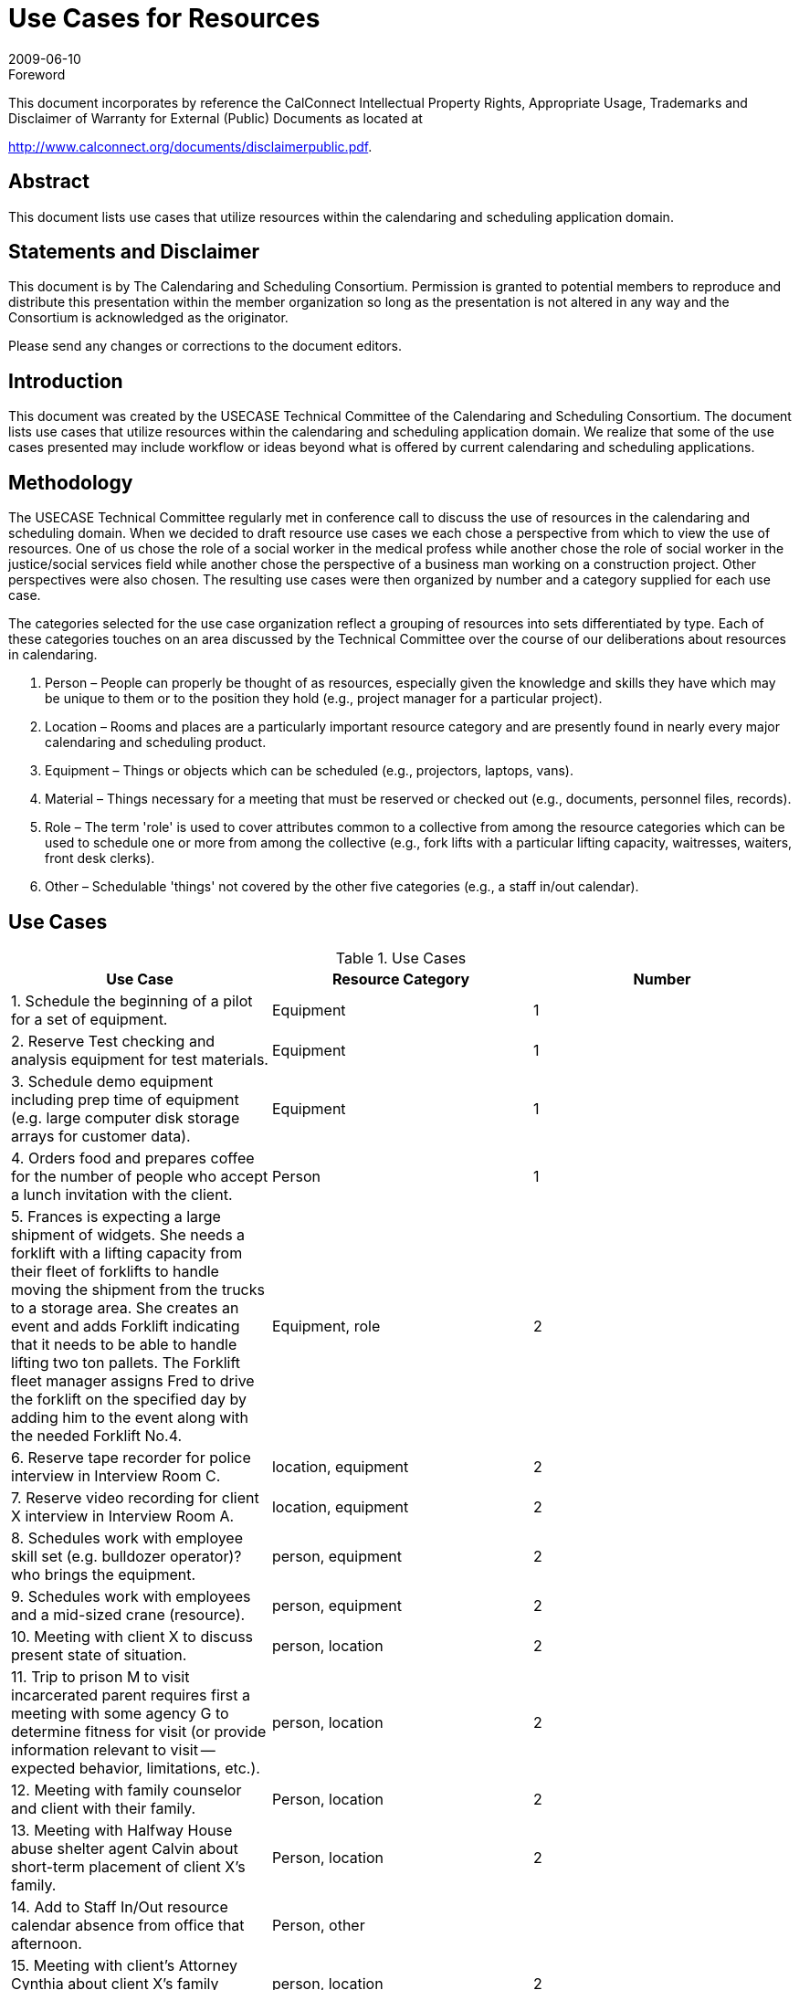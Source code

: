 = Use Cases for Resources
:docnumber: 0906
:copyright-year: 2009
:language: en
:doctype: administrative
:edition: 1
:status: published
:revdate: 2009-06-10
:published-date: 2009-06-10
:technical-committee: USECASE
:mn-document-class: cc
:mn-output-extensions: xml,html,pdf,rxl
:local-cache-only:
:fullname: Andrew Laurence
:role: editor
:email: alaurence@ucirvine.edu
:fullname_2: Mimi Mugler
:role_2: editor
:email_2: mmugler@berkeley.edu
:fullname_3: Guy Stalnaker
:role_3: editor
:email_3: jstalnak@wisc.edu
:fullname_4: Ciny Joy
:role_4: editor
:email_4: ciny.joy@sun.com

.Foreword

This document incorporates by reference the CalConnect Intellectual Property Rights,
Appropriate Usage, Trademarks and Disclaimer of Warranty for External (Public)
Documents as located at

http://www.calconnect.org/documents/disclaimerpublic.pdf.

[abstract]
== Abstract

This document lists use cases that utilize resources within the calendaring and scheduling application domain.

[.preface]
== Statements and Disclaimer

This document is by The Calendaring and Scheduling Consortium. Permission is granted to potential members to
reproduce and distribute this presentation within the member organization so long as the presentation is not
altered in any way and the Consortium is acknowledged as the originator.

Please send any changes or corrections to the document editors.

== Introduction

This document was created by the USECASE Technical Committee of the Calendaring and Scheduling
Consortium. The document lists use cases that utilize resources within the calendaring and scheduling
application domain. We realize that some of the use cases presented may include workflow or ideas beyond
what is offered by current calendaring and scheduling applications.

== Methodology

The USECASE Technical Committee regularly met in conference call to discuss the use of resources in the
calendaring and scheduling domain. When we decided to draft resource use cases we each chose a perspective
from which to view the use of resources. One of us chose the role of a social worker in the medical profess
while another chose the role of social worker in the justice/social services field while another chose the
perspective of a business man working on a construction project. Other perspectives were also chosen. The
resulting use cases were then organized by number and a category supplied for each use case.

The categories selected for the use case organization reflect a grouping of resources into sets differentiated by
type. Each of these categories touches on an area discussed by the Technical Committee over the course of our
deliberations about resources in calendaring.

. Person – People can properly be thought of as resources, especially given the knowledge and skills they
have which may be unique to them or to the position they hold (e.g., project manager for a particular
project).
. Location – Rooms and places are a particularly important resource category and are presently found in
nearly every major calendaring and scheduling product.
. Equipment – Things or objects which can be scheduled (e.g., projectors, laptops, vans).
. Material – Things necessary for a meeting that must be reserved or checked out (e.g., documents,
personnel files, records).
. Role – The term 'role' is used to cover attributes common to a collective from among the resource
categories which can be used to schedule one or more from among the collective (e.g., fork lifts with a
particular lifting capacity, waitresses, waiters, front desk clerks).
. Other – Schedulable 'things' not covered by the other five categories (e.g., a staff in/out calendar).

== Use Cases

[cols=3,options=header]
.Use Cases
|===
| Use Case | Resource Category | Number

| 1. Schedule the beginning of a pilot for a set of equipment. | Equipment | 1
| 2. Reserve Test checking and analysis equipment for test materials. | Equipment | 1
| 3. Schedule demo equipment including prep time of equipment (e.g. large computer disk storage arrays for customer data). | Equipment | 1
| 4. Orders food and prepares coffee for the number of people who accept a lunch invitation with the client. | Person | 1
| 5. Frances is expecting a large shipment of widgets. She needs a forklift with a lifting capacity from their fleet of forklifts to handle moving the shipment from the trucks to a storage area. She creates an event and adds Forklift indicating that it needs to be able to handle lifting two ton pallets. The Forklift fleet manager assigns Fred to drive the forklift on the specified day by adding him to the event along with the needed Forklift No.4. | Equipment, role | 2
| 6. Reserve tape recorder for police interview in Interview Room C. | location, equipment | 2
| 7. Reserve video recording for client X interview in Interview Room A. | location, equipment | 2
| 8. Schedules work with employee skill set (e.g. bulldozer operator)? who brings the equipment. | person, equipment | 2
| 9. Schedules work with employees and a mid-sized crane (resource). | person, equipment | 2
| 10. Meeting with client X to discuss present state of situation. | person, location | 2
| 11. Trip to prison M to visit incarcerated parent requires first a meeting with some agency G to determine fitness for visit (or provide information relevant to visit -- expected behavior, limitations, etc.). | person, location | 2
| 12. Meeting with family counselor and client with their family. | Person, location | 2
| 13. Meeting with Halfway House abuse shelter agent Calvin about short-term placement of client X's family. | Person, location | 2
| 14. Add to Staff In/Out resource calendar absence from office that afternoon. | Person, other |
| 15. Meeting with client's Attorney Cynthia about client X's family situation. | person, location | 2
| 16. Setting up meeting/responding to meeting (off blackberry or in office) -- sales follow up -- lunch meeting. | person, location | 2
| 17. Mtg with supervisor about Person X in Room A | person, location | 2
| 18. Schedules meeting with colleagues. | person, location | 2
| 19. Has name of person to schedule for meeting - needs telephone number > email address [e.g., Jim supplies pipes, but all you have is a telephone number -- how can one schedule a meeting with him?). | person, location | 2
| 20. Receives invitation to meet client at another site (travel required before and after event). | person, location | 2
| 21. Needs to schedule four drainage experts for a return field inspection, but two of them do not use calendar systems. | person, location | 2
| 22. Five colleagues are invited to a half-day meeting at a satellite location. They are not familiar with the satellite office, and the invitation's location text is only parsable in local (satellite) parlance. In addition, they may either take private cars (and be reimbursed for mileage) or a company van. They must select a mode of transportation and secure usable directions. | person, location | 2
| 23. Schedules meeting with sub-contractors. | person, location | 2
| 24. Schedules meeting with client and engineer in main conference room at the office (location). | person, location | 2
| 25. Meeting with District Attorney Dennis about potential charges against client X's parent regarding client X's situation. | person, location | 2
| 26. Meeting with Halfway House abuse shelter agent Danielle about finding apartment for client X's family. | person, location | 2
| 27. Meet with Kaiser (HMO - pays for treatment) representative and patient at Kaiser facility. (Kaiser has an online appointment system for clients). | person, location | 2
| 28. Receives verbal invitation to meet seismic expert at specific location on-site. | person, location | 2
| 29. Meeting with psychiatrist Ann to discuss client X testing results and request Ann conduct her own evaluations. | person, location | 2
| 30. Schedules meeting with colleague, company car and noise measuring equipment (field equipment). | person, equipment | 3
| 31. Reserve Testing Room D and Testing Equipment 001 for client X testing -- add Andrew to proxy test. | person, location, equipment | 3
| 32. Jack creates meeting with John and Jan in Room 3209. Jack needs a teleconferencing system, to allow his offsite colleague to participate. There are three resources added to the meeting: the room, the teleconferencing system, and the room setup monitor. | person, location, equipment | 3
| 33. Paul works in User Services and reserves Van No. 2 for use. He creates the meeting, inviting Pamela in the Department of Finance (who is their local IT staff) and Priscilla (who is the Dept. Finance office manager so she can alert the individuals who will have their day disrupted by the installation), and the resource "FleetPrep???" so the vehicle can be prepped for use. There are two resources added to the meeting: the Fleet vehicle, Van No. 2 and fleetPrep???. | person, location, equipment | 3
| 34. Amy creates meeting with Andy and Ann (local), and Alan (remote) in Room 3213. She needs a teleconferencing system, and video projection system, and a laptop equipped with remote conferencing software to allow Alan (who is their off-site colleague) to make a presentation. There are four resources added to the meeting: the room, the teleconferencing system, the video projection system, and the room setup monitor. | person, location, equipment | 3
| 35. Medical social worker sets up intake interview with prospective patient and his/her family. Appointment time and meeting room sent out with invitation. Resources needed are meeting room and patient's medical records. | person, location, materials | 3
| 36. Meeting with Police Officer Benjamin about initial officer response to client situation; request police report materials. | person, location, materials | 3
| 37. Meeting with psychiatrist Ann to discuss Ann's evaluations and potential medical recommendation for drug therapies for client X, if indicated; request testing results. | person, location, materials | 3
| 38. Meeting with Doctor Bonnie about client medical exam regarding client's Emergency Room visit following situation; request medical records. | person, location, materials | 3
| 39. Medical social worker needs to find temporary housing for a patient's family (husband and two children). She reviews availability of local hotel rooms and on-site family housing and picks one that is available and contains adequate beds and a kitchenette.| person, location | 3
| 40. A medical social worker for the bone marrow transplant unit is told by one of the unit's doctors that a patient has not responded to treatment and is not expected to live. The medical social worker looks for a hospice in the patient's home region (he is from a different area than the hospital). Issues to consider in selecting a hospice are availability, philosophy (religion-based?) if any, cost, contract or other payment agreement with patient's health insurance company, and ability to provide care needed with patient's particular condition. | person, location | 3
| 41. A case manager for the bone marrow transplant unit needs to arrange a hospital-to-hospital transfer for an incoming patient within a particular time frame. Medical transportation via ambulance is needed. Ambulance service is available from several private companies. Issues to consider in selecting an ambulance are availability, whether the ambulance company services the two hospitals, which ambulance companies have a contract with the patient's health insurance company, and what particular medical care will be needed by the patient during the transfer. | person, location | 3
| 42. A patient in the bone marrow transplant unit is doing well after treatment and is ready to released to his home. For some period of time, he will need to have home care visits from a qualified medical professional. Considerations in scheduling will include level of assistance needed (RN, LVN, physician's assistant?), what health insurance will pay for, and what care is actually needed (change of dressings, IV insertion/maintenance, etc.). | person, location | 3
| 43. Shift/Retail scheduling (3 out of 10 cooks in weekday shift, 4 out of 10 on weekends) | person, location, role | 3
| 44. Gracie wants to host a party, but she knows that her husband's colleague W.C. drinks so much gin that he wears a special coat with hidden bottles, as people never have enough; as a gracious host, she wants him to feel comfortable enough that he'll leave his coat behind. As a responsible host, she also knows she'll need a car and driver to get W.C. home; the driver must be capable of wrangling a sizable adult male. | person, location, equipment | 4
| 45. Andrew needs to schedule a meeting for 14 people from disparate organizations, with an on-projector presentation. The 'big' room is booked, but the 'little' room is available. The big room has an in-ceiling projector, but the little room requires bringing in a portable unit. Andrew knows from experience that the little room will work, with an alternate chair layout and if folks get cozy. He also knows of an alternate room, in another building and owned by an external organization, which can easily accommodate the crowd and provide a projector; the third room has the advantage of better signage and more available/convenient parking. Andrew needs to determine if the "big" room is actually being used? Can I bump them to a different location? Is the portable projector available? Is the external room available? | person, location, equipment | 4
|===

[heading=terms and definitions,source=glossary]
== Glossary

=== Calendar

A collection of events, tasks, journal entries, etc. A calendar could be the content of a person or
resource's agenda; it could also be a collection of data serving a more specialized need. Calendars are the basic
storage containers for calendaring information.

[.source]
<<rfc3283>>

=== Calendar User
alt:[CU]

An entity (often a human) that accesses calendar information.

[.source]
<<rfc3283>>

=== Calendaring

An application domain that covers systems that allow the interchange, access and management of
calendar data.

=== CalConnect

The Calendaring and Scheduling Consortium consisting of vendors and user groups interested in
promoting and improving calendaring and scheduling standards and interoperability.

=== Component

A piece of calendar data such as an event, a task, or an alarm. Information about components is
stored as properties of those components.

[.source]
<<rfc3283>>

=== Event

A calendar object that usually takes up time on an individual calendar. Events are commonly used to
represent meetings, appointments, anniversaries, and day events.

=== Free time search

(Bounded) common free time. This is typically a search generated by an application to show
time on a calendar that is available or open.

=== Freebusy

A database and/or listing of times when a potential attendee or resource is free or busy. Used when
scheduling calendar events.

=== iCalendar

The Internet Calendaring and Scheduling Core Object Specification. An IETF standard (RFC 2445)
for a text representation of calendar data (`VEVENT`, `VTODO`, `VALARM`, etc.).

=== Instance

When used with recurrences, an instance refers to an item in the set of recurring items.

=== Invite

To request the attendance of someone to a calendar event.

=== Negotiation

Resource conflict resolution. Negotiation is the process of resolving conflicts either
programmatically or via direct communication with the participants and invitees of meetings and events.

=== Notification

. The action of making known, an intimation, a notice.
. Reminder or alarm sent when any
resource or parties interested in the resource need an indicator that some attention is required. Possible
notification methods include email, paging, audible signal at the computer, visual indicator at the computer,
voice mail, telephone.

=== Organizer

The originator of a calendar event typically involving more than one attendee.

=== Property

A description of some element of an component, such as a start time, title, or location. Properties can
have parameters associated with them to modify or add to their meaning.

=== Publish

Make known publicly calendar information such as freebusy times.

=== Reminders

See {{Notification}}.

=== Task

A calendar object that is commonly used to represent work items.

=== Text/calendar

The MIME content type for encoding iCalendar objects. Example usage includes: email, web
pages.

[bibliography]
== {blank}

* [[[rfc3283, hidden(RFC 3283)]]]

* [[[glossary, hidden(CC/R 0610)]]]
